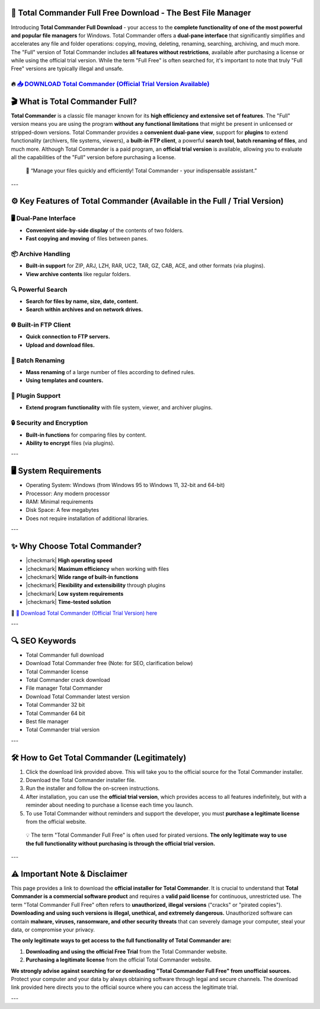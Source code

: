 ====================================================================================================
📁 Total Commander Full Free Download - The Best File Manager
====================================================================================================

Introducing **Total Commander Full Download** - your access to the **complete functionality of one of the most powerful and popular file managers** for Windows. Total Commander offers a **dual-pane interface** that significantly simplifies and accelerates any file and folder operations: copying, moving, deleting, renaming, searching, archiving, and much more. The "Full" version of Total Commander includes **all features without restrictions**, available after purchasing a license or while using the official trial version. While the term "Full Free" is often searched for, it's important to note that truly "Full Free" versions are typically illegal and unsafe.

----------------------------------------------------------------------------------------------------
🔥 `📥 DOWNLOAD Total Commander (Official Trial Version Available) <https://anysoftdownload.com/>`_
----------------------------------------------------------------------------------------------------

===================================
🎬 What is Total Commander Full?
===================================

**Total Commander** is a classic file manager known for its **high efficiency and extensive set of features**. The "Full" version means you are using the program **without any functional limitations** that might be present in unlicensed or stripped-down versions. Total Commander provides a **convenient dual-pane view**, support for **plugins** to extend functionality (archivers, file systems, viewers), a **built-in FTP client**, a powerful **search tool**, **batch renaming of files**, and much more. Although Total Commander is a paid program, an **official trial version** is available, allowing you to evaluate all the capabilities of the "Full" version before purchasing a license.

   🧠 “Manage your files quickly and efficiently! Total Commander - your indispensable assistant.”

---

=================
⚙️ Key Features of Total Commander (Available in the Full / Trial Version)
=================

-------------
🖥️ Dual-Pane Interface
-------------

* **Convenient side-by-side display** of the contents of two folders.
* **Fast copying and moving** of files between panes.

--------------------
📦 Archive Handling
--------------------

* **Built-in support** for ZIP, ARJ, LZH, RAR, UC2, TAR, GZ, CAB, ACE, and other formats (via plugins).
* **View archive contents** like regular folders.

-----------------------
🔍 Powerful Search
-----------------------

* **Search for files by name, size, date, content.**
* **Search within archives and on network drives.**

-----------------------
🌐 Built-in FTP Client
-----------------------

* **Quick connection to FTP servers.**
* **Upload and download files.**

-----------------------
🔄 Batch Renaming
-----------------------

* **Mass renaming** of a large number of files according to defined rules.
* **Using templates and counters.**

-----------------------
🔌 Plugin Support
-----------------------

* **Extend program functionality** with file system, viewer, and archiver plugins.

-----------------------
🔒 Security and Encryption
-----------------------

* **Built-in functions** for comparing files by content.
* **Ability to encrypt** files (via plugins).

---

=======================
🖥️ System Requirements
=======================

* Operating System: Windows (from Windows 95 to Windows 11, 32-bit and 64-bit)
* Processor: Any modern processor
* RAM: Minimal requirements
* Disk Space: A few megabytes
* Does not require installation of additional libraries.

---

=========================
✨ Why Choose Total Commander?
=========================

* |checkmark| **High operating speed**
* |checkmark| **Maximum efficiency** when working with files
* |checkmark| **Wide range of built-in functions**
* |checkmark| **Flexibility and extensibility** through plugins
* |checkmark| **Low system requirements**
* |checkmark| **Time-tested solution**

🔗 `🚀 Download Total Commander (Official Trial Version) here <https://anysoftdownload.com/>`_

---

===================
🔍 SEO Keywords
===================

* Total Commander full download
* Download Total Commander free (Note: for SEO, clarification below)
* Total Commander license
* Total Commander crack download
* File manager Total Commander
* Download Total Commander latest version
* Total Commander 32 bit
* Total Commander 64 bit
* Best file manager
* Total Commander trial version

---

=============================
🛠️ How to Get Total Commander (Legitimately)
=============================

1.  Click the download link provided above. This will take you to the official source for the Total Commander installer.
2.  Download the Total Commander installer file.
3.  Run the installer and follow the on-screen instructions.
4.  After installation, you can use the **official trial version**, which provides access to all features indefinitely, but with a reminder about needing to purchase a license each time you launch.
5.  To use Total Commander without reminders and support the developer, you must **purchase a legitimate license** from the official website.

   💡 The term "Total Commander Full Free" is often used for pirated versions. **The only legitimate way to use the full functionality without purchasing is through the official trial version.**

---

=============
⚠️ Important Note & Disclaimer
=============

This page provides a link to download the **official installer for Total Commander**. It is crucial to understand that **Total Commander is a commercial software product** and requires a **valid paid license** for continuous, unrestricted use. The term "Total Commander Full Free" often refers to **unauthorized, illegal versions** ("cracks" or "pirated copies"). **Downloading and using such versions is illegal, unethical, and extremely dangerous.** Unauthorized software can contain **malware, viruses, ransomware, and other security threats** that can severely damage your computer, steal your data, or compromise your privacy.

**The only legitimate ways to get access to the full functionality of Total Commander are:**

1.  **Downloading and using the official Free Trial** from the Total Commander website.
2.  **Purchasing a legitimate license** from the official Total Commander website.

**We strongly advise against searching for or downloading "Total Commander Full Free" from unofficial sources.** Protect your computer and your data by always obtaining software through legal and secure channels. The download link provided here directs you to the official source where you can access the legitimate trial.

---
